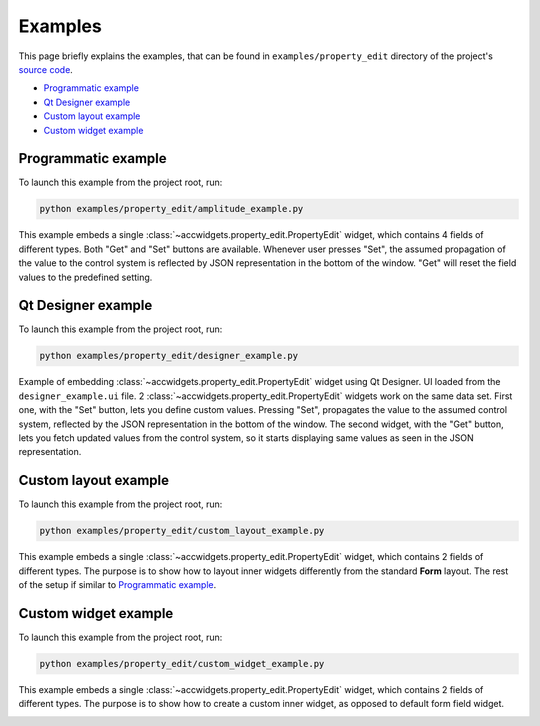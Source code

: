 Examples
==========

This page briefly explains the examples, that can be found in ``examples/property_edit`` directory of the project's
`source code <https://gitlab.cern.ch/acc-co/accsoft/gui/accsoft-gui-pyqt-widgets>`__.

- `Programmatic example`_
- `Qt Designer example`_
- `Custom layout example`_
- `Custom widget example`_


Programmatic example
--------------------

To launch this example from the project root, run:

.. code-block:: bash

   python examples/property_edit/amplitude_example.py

This example embeds a single :class:`~accwidgets.property_edit.PropertyEdit` widget, which contains 4 fields of
different types. Both "Get" and "Set" buttons are available. Whenever user presses "Set", the assumed propagation
of the value to the control system is reflected by JSON representation in the bottom of the window. "Get" will
reset the field values to the predefined setting.

.. image:: ../../img/examples_propedit_amplitude.png

.. container:: collapsible-block

   .. container:: collapsible-title

      .. raw:: html

         Show contents of amplitude_example.py...

   .. literalinclude:: ../../../examples/property_edit/amplitude_example.py

.. raw:: html

   <p />


Qt Designer example
-------------------

To launch this example from the project root, run:

.. code-block:: bash

   python examples/property_edit/designer_example.py

Example of embedding :class:`~accwidgets.property_edit.PropertyEdit` widget using Qt Designer. UI loaded from the
``designer_example.ui`` file. 2 :class:`~accwidgets.property_edit.PropertyEdit` widgets work on the same data set.
First one, with the "Set" button, lets you define custom values. Pressing "Set", propagates the value to the assumed
control system, reflected by the JSON representation in the bottom of the window. The second widget, with the "Get"
button, lets you fetch updated values from the control system, so it starts displaying same values as seen in the JSON
representation.

.. image:: ../../img/examples_propedit_designer.png

.. container:: collapsible-block

   .. container:: collapsible-title

      .. raw:: html

         Show contents of designer_example.py...

   .. literalinclude:: ../../../examples/property_edit/designer_example.py

.. raw:: html

   <p />


Custom layout example
---------------------

To launch this example from the project root, run:

.. code-block:: bash

   python examples/property_edit/custom_layout_example.py

This example embeds a single :class:`~accwidgets.property_edit.PropertyEdit` widget, which contains 2 fields of
different types. The purpose is to show how to layout inner widgets differently from the standard **Form** layout.
The rest of the setup if similar to `Programmatic example`_.

.. image:: ../../img/examples_propedit_layout.png

.. container:: collapsible-block

   .. container:: collapsible-title

      .. raw:: html

         Show contents of custom_layout_example.py...

   .. literalinclude:: ../../../examples/property_edit/custom_layout_example.py

.. raw:: html

   <p />


Custom widget example
---------------------

To launch this example from the project root, run:

.. code-block:: bash

   python examples/property_edit/custom_widget_example.py

This example embeds a single :class:`~accwidgets.property_edit.PropertyEdit` widget, which contains 2 fields of
different types. The purpose is to show how to create a custom inner widget, as opposed to default form field
widget.

.. image:: ../../img/examples_propedit_widget.png

.. container:: collapsible-block

   .. container:: collapsible-title

      .. raw:: html

         Show contents of custom_widget_example.py...

   .. literalinclude:: ../../../examples/property_edit/custom_widget_example.py

.. raw:: html

   <p />
